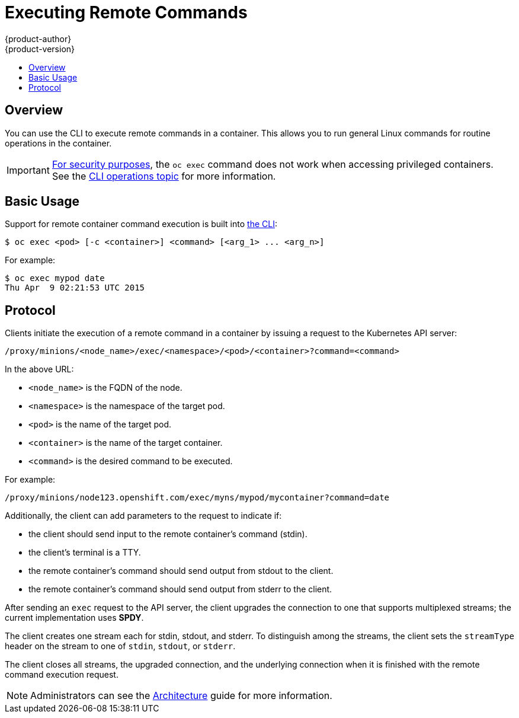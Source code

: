 = Executing Remote Commands
{product-author}
{product-version}
:data-uri:
:icons:
:experimental:
:toc: macro
:toc-title:
:prewrap!:

toc::[]

== Overview
You can use the CLI to execute remote commands in a container. This allows you
to run general Linux commands for routine operations in the container.

[IMPORTANT]
====
link:https://access.redhat.com/errata/RHSA-2015:1650[For security purposes], the
`oc exec` command does not work when accessing privileged containers. See the
link:../cli_reference/basic_cli_operations.html#troubleshooting-and-debugging-cli-operations[CLI
operations topic] for more information.
====

== Basic Usage
Support for remote container command execution is built into
link:../cli_reference/index.html[the CLI]:

----
$ oc exec <pod> [-c <container>] <command> [<arg_1> ... <arg_n>]
----

For example:

====

----
$ oc exec mypod date
Thu Apr  9 02:21:53 UTC 2015
----
====

== Protocol
Clients initiate the execution of a remote command in a container by issuing a
request to the Kubernetes API server:

----
/proxy/minions/<node_name>/exec/<namespace>/<pod>/<container>?command=<command>
----

In the above URL:

- `<node_name>` is the FQDN of the node.
- `<namespace>` is the namespace of the target pod.
- `<pod>` is the name of the target pod.
- `<container>` is the name of the target container.
- `<command>` is the desired command to be executed.

For example:

====
----
/proxy/minions/node123.openshift.com/exec/myns/mypod/mycontainer?command=date
----
====

Additionally, the client can add parameters to the request to indicate if:

- the client should send input to the remote container's command (stdin).
- the client's terminal is a TTY.
- the remote container's command should send output from stdout to the client.
- the remote container's command should send output from stderr to the client.

After sending an `exec` request to the API server, the client upgrades the
connection to one that supports multiplexed streams; the current implementation
uses *SPDY*.

The client creates one stream each for stdin, stdout, and stderr. To distinguish
among the streams, the client sets the `streamType` header on the stream to one
of `stdin`, `stdout`, or `stderr`.

The client closes all streams, the upgraded connection, and the underlying
connection when it is finished with the remote command execution request.

[NOTE]
====
Administrators can see the
link:../architecture/additional_concepts/remote_commands.html[Architecture]
guide for more information.
====
